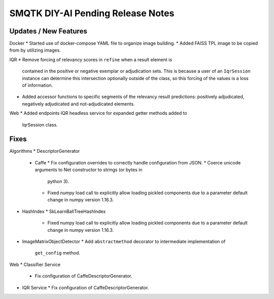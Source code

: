 SMQTK DIY-AI Pending Release Notes
==================================


Updates / New Features
----------------------

Docker
* Started use of docker-compose YAML file to organize image building.
* Added FAISS TPL image to be copied from by utilizing images.

IQR
* Remove forcing of relevancy scores in ``refine`` when a result element is
  contained in the positive or negative exemplar or adjudication sets. This is
  because a user of an ``IqrSession`` instance can determine this intersection
  optionally outside of the class, so this forcing of the values is a loss of
  information.
* Added accessor functions to specific segments of the relevancy result
  predictions: positively adjudicated, negatively adjudicated and
  not-adjudicated elements.

Web
* Added endpoints IQR headless service for expanded getter methods added to
  IqrSession class.

Fixes
-----

Algorithms
* DescriptorGenerator
  * Caffe
    * Fix configuration overrides to correctly handle configuration from JSON.
    * Coerce unicode arguments to Net constructor to strings (or bytes in
      python 3).
    * Fixed numpy load call to explicitly allow loading pickled components due
      to a parameter default change in numpy version 1.16.3.
* HashIndex
  * SkLearnBallTreeHashIndex
    * Fixed numpy load call to explicitly allow loading pickled components due
      to a parameter default change in numpy version 1.16.3.
* ImageMatrixObjectDetector
  * Add ``abstractmethod`` decorator to intermediate implementation of
    ``get_config`` method.

Web
* Classifier Service
  * Fix configuration of CaffeDescriptorGenerator.
* IQR Service
  * Fix configuration of CaffeDescriptorGenerator.
